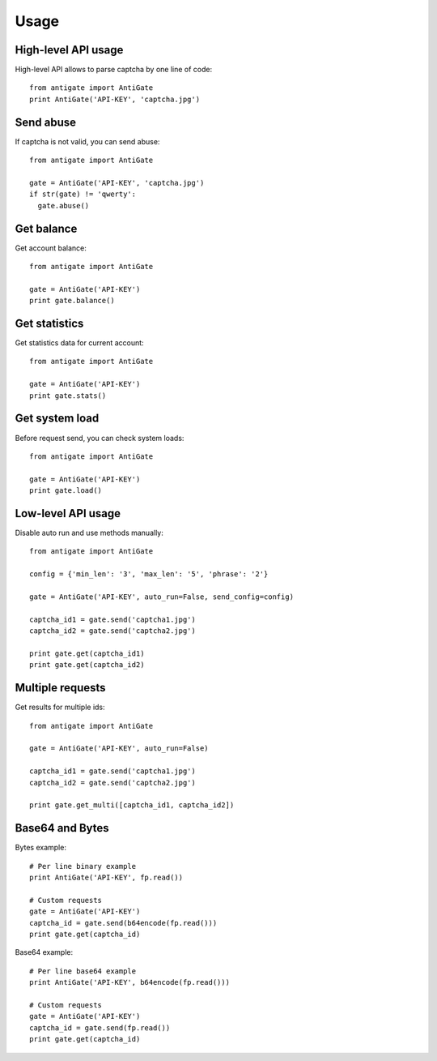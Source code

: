 Usage
=====

.. _highlevel:

High-level API usage
--------------------

High-level API allows to parse captcha by one line of code::

  from antigate import AntiGate
  print AntiGate('API-KEY', 'captcha.jpg')


Send abuse
----------

If captcha is not valid, you can send abuse::

  from antigate import AntiGate

  gate = AntiGate('API-KEY', 'captcha.jpg')
  if str(gate) != 'qwerty':
    gate.abuse()


Get balance
-----------

Get account balance::

  from antigate import AntiGate

  gate = AntiGate('API-KEY')
  print gate.balance()


Get statistics
--------------

Get statistics data for current account::

  from antigate import AntiGate

  gate = AntiGate('API-KEY')
  print gate.stats()


Get system load
---------------

Before request send, you can check system loads::

  from antigate import AntiGate

  gate = AntiGate('API-KEY')
  print gate.load()


.. _lowlevel:



Low-level API usage
-------------------

Disable auto run and use methods manually::

  from antigate import AntiGate

  config = {'min_len': '3', 'max_len': '5', 'phrase': '2'}

  gate = AntiGate('API-KEY', auto_run=False, send_config=config)

  captcha_id1 = gate.send('captcha1.jpg')
  captcha_id2 = gate.send('captcha2.jpg')

  print gate.get(captcha_id1)
  print gate.get(captcha_id2)


Multiple requests
-----------------

Get results for multiple ids::

  from antigate import AntiGate

  gate = AntiGate('API-KEY', auto_run=False)

  captcha_id1 = gate.send('captcha1.jpg')
  captcha_id2 = gate.send('captcha2.jpg')

  print gate.get_multi([captcha_id1, captcha_id2])


Base64 and Bytes
----------------

Bytes example::

  # Per line binary example
  print AntiGate('API-KEY', fp.read())

  # Custom requests
  gate = AntiGate('API-KEY')
  captcha_id = gate.send(b64encode(fp.read()))
  print gate.get(captcha_id)


Base64 example::

  # Per line base64 example
  print AntiGate('API-KEY', b64encode(fp.read()))

  # Custom requests
  gate = AntiGate('API-KEY')
  captcha_id = gate.send(fp.read())
  print gate.get(captcha_id)
